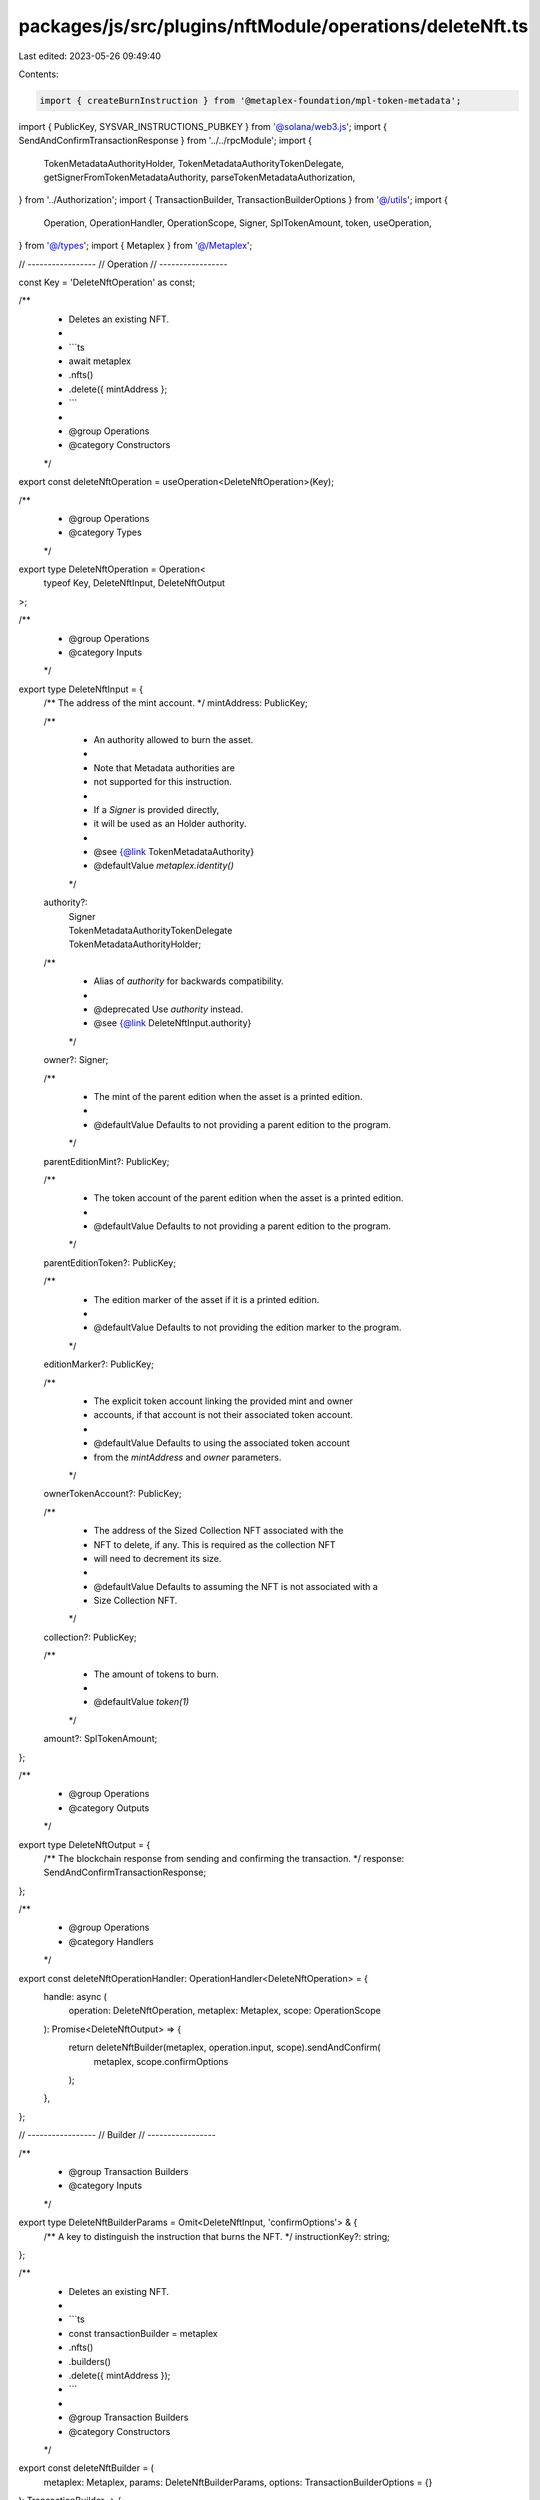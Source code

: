 packages/js/src/plugins/nftModule/operations/deleteNft.ts
=========================================================

Last edited: 2023-05-26 09:49:40

Contents:

.. code-block:: ts

    import { createBurnInstruction } from '@metaplex-foundation/mpl-token-metadata';
import { PublicKey, SYSVAR_INSTRUCTIONS_PUBKEY } from '@solana/web3.js';
import { SendAndConfirmTransactionResponse } from '../../rpcModule';
import {
  TokenMetadataAuthorityHolder,
  TokenMetadataAuthorityTokenDelegate,
  getSignerFromTokenMetadataAuthority,
  parseTokenMetadataAuthorization,
} from '../Authorization';
import { TransactionBuilder, TransactionBuilderOptions } from '@/utils';
import {
  Operation,
  OperationHandler,
  OperationScope,
  Signer,
  SplTokenAmount,
  token,
  useOperation,
} from '@/types';
import { Metaplex } from '@/Metaplex';

// -----------------
// Operation
// -----------------

const Key = 'DeleteNftOperation' as const;

/**
 * Deletes an existing NFT.
 *
 * ```ts
 * await metaplex
 *   .nfts()
 *   .delete({ mintAddress };
 * ```
 *
 * @group Operations
 * @category Constructors
 */
export const deleteNftOperation = useOperation<DeleteNftOperation>(Key);

/**
 * @group Operations
 * @category Types
 */
export type DeleteNftOperation = Operation<
  typeof Key,
  DeleteNftInput,
  DeleteNftOutput
>;

/**
 * @group Operations
 * @category Inputs
 */
export type DeleteNftInput = {
  /** The address of the mint account. */
  mintAddress: PublicKey;

  /**
   * An authority allowed to burn the asset.
   *
   * Note that Metadata authorities are
   * not supported for this instruction.
   *
   * If a `Signer` is provided directly,
   * it will be used as an Holder authority.
   *
   * @see {@link TokenMetadataAuthority}
   * @defaultValue `metaplex.identity()`
   */
  authority?:
    | Signer
    | TokenMetadataAuthorityTokenDelegate
    | TokenMetadataAuthorityHolder;

  /**
   * Alias of `authority` for backwards compatibility.
   *
   * @deprecated Use `authority` instead.
   * @see {@link DeleteNftInput.authority}
   */
  owner?: Signer;

  /**
   * The mint of the parent edition when the asset is a printed edition.
   *
   * @defaultValue Defaults to not providing a parent edition to the program.
   */
  parentEditionMint?: PublicKey;

  /**
   * The token account of the parent edition when the asset is a printed edition.
   *
   * @defaultValue Defaults to not providing a parent edition to the program.
   */
  parentEditionToken?: PublicKey;

  /**
   * The edition marker of the asset if it is a printed edition.
   *
   * @defaultValue Defaults to not providing the edition marker to the program.
   */
  editionMarker?: PublicKey;

  /**
   * The explicit token account linking the provided mint and owner
   * accounts, if that account is not their associated token account.
   *
   * @defaultValue Defaults to using the associated token account
   * from the `mintAddress` and `owner` parameters.
   */
  ownerTokenAccount?: PublicKey;

  /**
   * The address of the Sized Collection NFT associated with the
   * NFT to delete, if any. This is required as the collection NFT
   * will need to decrement its size.
   *
   * @defaultValue Defaults to assuming the NFT is not associated with a
   * Size Collection NFT.
   */
  collection?: PublicKey;

  /**
   * The amount of tokens to burn.
   *
   * @defaultValue `token(1)`
   */
  amount?: SplTokenAmount;
};

/**
 * @group Operations
 * @category Outputs
 */
export type DeleteNftOutput = {
  /** The blockchain response from sending and confirming the transaction. */
  response: SendAndConfirmTransactionResponse;
};

/**
 * @group Operations
 * @category Handlers
 */
export const deleteNftOperationHandler: OperationHandler<DeleteNftOperation> = {
  handle: async (
    operation: DeleteNftOperation,
    metaplex: Metaplex,
    scope: OperationScope
  ): Promise<DeleteNftOutput> => {
    return deleteNftBuilder(metaplex, operation.input, scope).sendAndConfirm(
      metaplex,
      scope.confirmOptions
    );
  },
};

// -----------------
// Builder
// -----------------

/**
 * @group Transaction Builders
 * @category Inputs
 */
export type DeleteNftBuilderParams = Omit<DeleteNftInput, 'confirmOptions'> & {
  /** A key to distinguish the instruction that burns the NFT. */
  instructionKey?: string;
};

/**
 * Deletes an existing NFT.
 *
 * ```ts
 * const transactionBuilder = metaplex
 *   .nfts()
 *   .builders()
 *   .delete({ mintAddress });
 * ```
 *
 * @group Transaction Builders
 * @category Constructors
 */
export const deleteNftBuilder = (
  metaplex: Metaplex,
  params: DeleteNftBuilderParams,
  options: TransactionBuilderOptions = {}
): TransactionBuilder => {
  const { programs, payer = metaplex.rpc().getDefaultFeePayer() } = options;
  const {
    mintAddress,
    ownerTokenAccount,
    collection,
    parentEditionMint,
    parentEditionToken,
    editionMarker,
    amount = token(1),
  } = params;

  const authority =
    params.authority ?? params.owner ?? (metaplex.identity() as Signer);

  const systemProgram = metaplex.programs().getSystem(programs);
  const tokenProgram = metaplex.programs().getToken(programs);
  const tokenMetadataProgram = metaplex.programs().getTokenMetadata(programs);

  const owner = getSignerFromTokenMetadataAuthority(authority).publicKey;
  const metadata = metaplex.nfts().pdas().metadata({
    mint: mintAddress,
    programs,
  });
  const edition = metaplex.nfts().pdas().masterEdition({
    mint: mintAddress,
    programs,
  });
  const tokenAddress =
    ownerTokenAccount ??
    metaplex.tokens().pdas().associatedTokenAccount({
      mint: mintAddress,
      owner,
      programs,
    });

  // Auth.
  const auth = parseTokenMetadataAuthorization(metaplex, {
    mint: mintAddress,
    authority:
      '__kind' in authority
        ? authority
        : { __kind: 'holder', owner: authority, token: tokenAddress },
    programs,
  });

  return TransactionBuilder.make()
    .setFeePayer(payer)
    .add({
      instruction: createBurnInstruction(
        {
          authority: auth.accounts.authority,
          collectionMetadata: collection
            ? metaplex.nfts().pdas().metadata({ mint: collection, programs })
            : undefined,
          metadata,
          edition,
          mint: mintAddress,
          token: auth.accounts.token!,
          masterEdition: parentEditionMint
            ? metaplex.nfts().pdas().metadata({
                mint: parentEditionMint,
                programs,
              })
            : undefined,
          masterEditionMint: parentEditionMint,
          masterEditionToken: parentEditionToken,
          editionMarker,
          tokenRecord: auth.accounts.delegateRecord,
          systemProgram: systemProgram.address,
          sysvarInstructions: SYSVAR_INSTRUCTIONS_PUBKEY,
          splTokenProgram: tokenProgram.address,
        },
        { burnArgs: { __kind: 'V1', amount: amount.basisPoints } },
        tokenMetadataProgram.address
      ),
      signers: auth.signers,
      key: params.instructionKey ?? 'deleteNft',
    });
};


